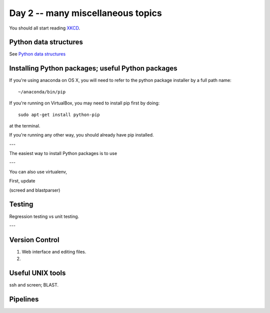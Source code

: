 Day 2 -- many miscellaneous topics
==================================

You should all start reading `XKCD <http://xkcd.com>`__.

Python data structures
----------------------

See `Python data structures <Python2/index.html>`__

Installing Python packages; useful Python packages
--------------------------------------------------

If you're using anaconda on OS X, you will need to refer to the python
package installer by a full path name::

   ~/anaconda/bin/pip

If you're running on VirtualBox, you may need to install pip first
by doing::

   sudo apt-get install python-pip

at the terminal.

If you're running any other way, you should already have pip installed.

---

The easiest way to install Python packages is to use 

---

You can also use virtualenv, 

First, update 

(screed and blastparser)

Testing
-------

Regression testing vs unit testing.

---

Version Control
---------------

1. Web interface and editing files.

2. 

Useful UNIX tools
-----------------

ssh and screen; BLAST.

Pipelines
---------

